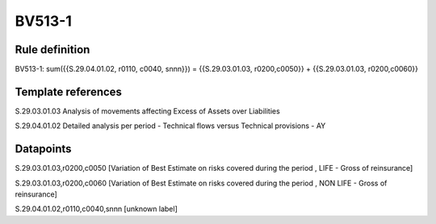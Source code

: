 =======
BV513-1
=======

Rule definition
---------------

BV513-1: sum({{S.29.04.01.02, r0110, c0040, snnn}}) = {{S.29.03.01.03, r0200,c0050}} + {{S.29.03.01.03, r0200,c0060}}


Template references
-------------------

S.29.03.01.03 Analysis of movements affecting Excess of Assets over Liabilities

S.29.04.01.02 Detailed analysis per period - Technical flows versus Technical provisions - AY


Datapoints
----------

S.29.03.01.03,r0200,c0050 [Variation of Best Estimate on risks covered during the period , LIFE - Gross of reinsurance]

S.29.03.01.03,r0200,c0060 [Variation of Best Estimate on risks covered during the period , NON LIFE - Gross of reinsurance]

S.29.04.01.02,r0110,c0040,snnn [unknown label]


